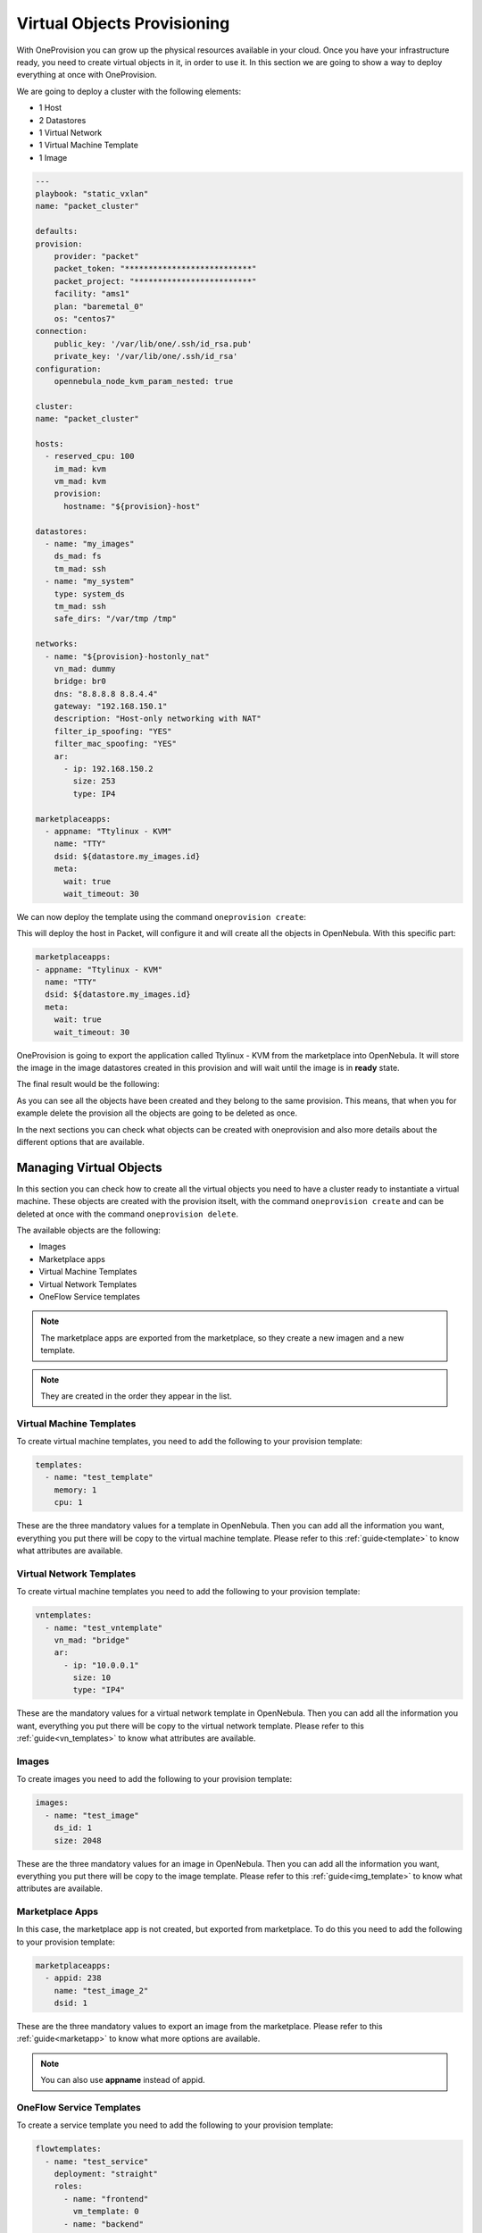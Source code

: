 .. _ddc_virtual:

============================
Virtual Objects Provisioning
============================

With OneProvision you can grow up the physical resources available in your cloud. Once you have your infrastructure ready, you need to create virtual objects
in it, in order to use it. In this section we are going to show a way to deploy everything at once with OneProvision.

We are going to deploy a cluster with the following elements:

- 1 Host
- 2 Datastores
- 1 Virtual Network
- 1 Virtual Machine Template
- 1 Image

.. code::

    ---
    playbook: "static_vxlan"
    name: "packet_cluster"

    defaults:
    provision:
        provider: "packet"
        packet_token: "***************************"
        packet_project: "*************************"
        facility: "ams1"
        plan: "baremetal_0"
        os: "centos7"
    connection:
        public_key: '/var/lib/one/.ssh/id_rsa.pub'
        private_key: '/var/lib/one/.ssh/id_rsa'
    configuration:
        opennebula_node_kvm_param_nested: true

    cluster:
    name: "packet_cluster"

    hosts:
      - reserved_cpu: 100
        im_mad: kvm
        vm_mad: kvm
        provision:
          hostname: "${provision}-host"

    datastores:
      - name: "my_images"
        ds_mad: fs
        tm_mad: ssh
      - name: "my_system"
        type: system_ds
        tm_mad: ssh
        safe_dirs: "/var/tmp /tmp"

    networks:
      - name: "${provision}-hostonly_nat"
        vn_mad: dummy
        bridge: br0
        dns: "8.8.8.8 8.8.4.4"
        gateway: "192.168.150.1"
        description: "Host-only networking with NAT"
        filter_ip_spoofing: "YES"
        filter_mac_spoofing: "YES"
        ar:
          - ip: 192.168.150.2
            size: 253
            type: IP4

    marketplaceapps:
      - appname: "Ttylinux - KVM"
        name: "TTY"
        dsid: ${datastore.my_images.id}
        meta:
          wait: true
          wait_timeout: 30

.. prompt:: bash $ auto

    $ oneprovision validate virtual.yaml && echo OK
    OK

We can now deploy the template using the command ``oneprovision create``:

.. prompt:: bash $ auto

    $ oneprovision create virtual.yaml
    ID: 24959b5c-8eca-4cd8-a3bb-dac36a7b5c1d

This will deploy the host in Packet, will configure it and will create all the objects in OpenNebula. With this specific part:

.. code::

    marketplaceapps:
    - appname: "Ttylinux - KVM"
      name: "TTY"
      dsid: ${datastore.my_images.id}
      meta:
        wait: true
        wait_timeout: 30

OneProvision is going to export the application called Ttylinux - KVM from the marketplace into OpenNebula.
It will store the image in the image datastores created in this provision and will wait until the image is in **ready** state.

The final result would be the following:

.. prompt:: bash $ auto

    $ oneprovision show 18 -x
    <DOCUMENT>
    <ID>18</ID>
    <UID>0</UID>
    <GID>0</GID>
    <UNAME>oneadmin</UNAME>
    <GNAME>oneadmin</GNAME>
    <NAME>testing</NAME>
    <TYPE>103</TYPE>
    <PERMISSIONS>
        <OWNER_U>1</OWNER_U>
        <OWNER_M>1</OWNER_M>
        <OWNER_A>0</OWNER_A>
        <GROUP_U>0</GROUP_U>
        <GROUP_M>0</GROUP_M>
        <GROUP_A>0</GROUP_A>
        <OTHER_U>0</OTHER_U>
        <OTHER_M>0</OTHER_M>
        <OTHER_A>0</OTHER_A>
    </PERMISSIONS>
    <TEMPLATE>
        <BODY><![CDATA[{"name":"testing","description":null,"start_time":1600684065,"state":3,"provider":"packet","provision":{"infrastructure":{"datastores":[{"name":"tf-images","id":128},{"name":"tf-system","id":129}],"networks":[{"name":"tf-hostonly_nat","id":14}],"hosts":[{"name":"provision-cbbe1e477a1bd5e1324ae66bdffc20e28ae0b0b93f10db43","id":"18"}],"clusters":[{"name":"tf","id":114}]},"resource":{"images":[{"id":18,"name":"test_image"}],"templates":[{"id":15,"name":"test_template"}],"vntemplates":[{"id":11,"name":"vntemplate"}],"flowtemplates":[{"id":19,"name":"my_service"}]}}}]]></BODY>
    </TEMPLATE>
    </DOCUMENT>

As you can see all the objects have been created and they belong to the same provision. This means, that when you for example delete the provision
all the objects are going to be deleted as once.

In the next sections you can check what objects can be created with oneprovision and also more details about the different options that are available.

.. _ddc_virtual_objects:

Managing Virtual Objects
========================

In this section you can check how to create all the virtual objects you need to have a cluster ready to instantiate a virtual machine. These objects are
created with the provision itselt, with the command ``oneprovision create`` and can be deleted at once with the command ``oneprovision delete``.

The available objects are the following:

- Images
- Marketplace apps
- Virtual Machine Templates
- Virtual Network Templates
- OneFlow Service templates

.. note:: The marketplace apps are exported from the marketplace, so they create a new imagen and a new template.

.. note:: They are created in the order they appear in the list.

Virtual Machine Templates
-------------------------

To create virtual machine templates, you need to add the following to your provision template:

.. code::

    templates:
      - name: "test_template"
        memory: 1
        cpu: 1

These are the three mandatory values for a template in OpenNebula. Then you can add all the information you want, everything you put there will be copy
to the virtual machine template. Please refer to this :ref:`guide<template>` to know what attributes are available.

Virtual Network Templates
-------------------------

To create virtual machine templates you need to add the following to your provision template:

.. code::

    vntemplates:
      - name: "test_vntemplate"
        vn_mad: "bridge"
        ar:
          - ip: "10.0.0.1"
            size: 10
            type: "IP4"

These are the mandatory values for a virtual network template in OpenNebula. Then you can add all the information you want, everything you put there will be copy
to the virtual network template. Please refer to this :ref:`guide<vn_templates>` to know what attributes are available.

Images
------

To create images you need to add the following to your provision template:

.. code::

    images:
      - name: "test_image"
        ds_id: 1
        size: 2048

These are the three mandatory values for an image in OpenNebula. Then you can add all the information you want, everything you put there will be copy
to the image template. Please refer to this :ref:`guide<img_template>` to know what attributes are available.

Marketplace Apps
----------------

In this case, the marketplace app is not created, but exported from marketplace. To do this you need to add the following to your provision template:

.. code::

    marketplaceapps:
      - appid: 238
        name: "test_image_2"
        dsid: 1

These are the three mandatory values to export an image from the marketplace. Please refer to this :ref:`guide<marketapp>` to know what more options are available.

.. note:: You can also use **appname** instead of appid.

OneFlow Service Templates
-------------------------

To create a service template you need to add the following to your provision template:

.. code::

    flowtemplates:
      - name: "test_service"
        deployment: "straight"
        roles:
          - name: "frontend"
            vm_template: 0
          - name: "backend"
            vm_template: 1

These are the mandatory values for a service template. Please refer to this :ref:`guide<appflow_use_cli>` to know more about OneFlow templates.

.. note:: You can create more than one object at once, just add more elements to the specific list.

.. _ddc_virtual_perms:

Ownership and Permissions
=========================

All the virtual OpenNebula objects are created by oneprovision itself, by default the ownership correspond to the user executing the tool, normally it is oneadmin. In case
you want to change the ownership or permissions you can add the following attributes to the template:

- **uid**: user ID for the object.
- **gid**: groupd ID for the object.
- **uname**: user name for the object.
- **gname**: group name for the object.
- **mode**: permissions in octet format for the object.

For example, if we want to change the user for an specific image, we should add the following:

.. code::

    images:
        - name: "test_image"
          ds_id: 1
          size: 2048
          meta:
            uid: 1

In this example, the image owner after creation finished would be serveradmin, which is the user with ID 1.

This applies to all objects and you can combine the three of them, for example:

.. code::

    images:
        - name: "test_image"
          ds_id: 1
          size: 2048
          meta:
            uid: 1
            gid: 1
            mode: 644

In this example, the image owner would be serveradmin, the group would be users and the permissions would be 644.

You can also use the **uname** and **gname**, for example:

.. code::

    images:
        - name: "test_image"
          ds_id: 1
          size: 2048
          meta:
            uname: user1
            gname: users
            mode: 644

In this example, the image owner would be user1 and the group would be users.

.. _ddc_virtual_wait:

Wait Modes
==========

Some objects take a bit to be ready, concretely images depending on the size. To manage this, you can use the attribute wait, it can have two possible values:

- **false**: just create the objects and continue.
- **true**: create objects and wait until they are successfully imported.

Theses wait modes are also combined with :ref:`run modes <ddc_usage>`. So if the object fails when waiting to it, the tool is going to check waht run mode needs to apply.

For example:

.. code::

    images:
      - name: "test_image"
        ds_id: 1
        size: 2048
        meta:
          wait: false
          mode: 644

In this example, the image would be created and there will not be any wait until it is ready, the program would continue.

The timeout to wait until the resource is ready is also configurable, it can be done adding **wait_timeout** attribute in the object. For example:

.. code::

    images:
      - name: "test_image"
        ds_id: 1
        size: 2048
        meta:
          wait: true
          wait_timeout: 30

In this example, the timeout to wait would be 30 seconds.

.. warning:: Wait attribute is only available for images and marketplace apps.

Using Wait Globally
-------------------

As we have seen, you can set the wait per object in the provision template, but you can also set it globally using the CLI. There are two parameters available:

- **wait-ready**: with this the tool will wait until the resources are ready.
- **wait-timeout timeout**: with this you can set the timeout (default = 60s).

.. note:: The provision template wait and timeout are not overwritten by these parameters in the command, if you set some in the template they are respected.

For example:

.. code::

    $ oneprovision create virtual.yaml --wait-ready --wait-timeout 60

With this command the program will wait for all objects with a timeout of 60 seconds.

.. _ddc_virtual_all:

Referencing Objects
===================

As all these are objects that are created dynamically, there can be some relations between them. For example, we might want to use a new image that is created
in a template that is going to be created too.

The syntax is ``${object.name.attribute}``, the available objects are:

- cluster
- datastore
- host
- image
- network
- template
- vntemplate
- marketplaceapp

There are special keys:

- provision: this will be replaced by the provision name.
- provision_id: this will be replaced by the provision ID.
- index: this is an auto increment index, can be used to auto generated hostnames in hosts.

.. warning:: You can only reference to static names, reference to autogenerated names is not allowed.

For example:

.. code::

    datastores:
      - name: "test_images"
        ds_mad: fs
        tm_mad: ssh
      - name: "test_system"
        type: system_ds
        tm_mad: ssh
        safe_dirs: "/var/tmp /tmp"

    images:
      - name: "test_image"
        ds_id: ${datastore.test_images.id}
        size: 2048

In this example, we create two datastores (system and images) and an image. We want to store the image in the image datastore we just created, so we can
reference it in the following way:

.. code::

    images:
      - name: "test_image"
        ds_id: 1
        size: 2048

    templates:
      - name: "test_template"
        memory: 1
        cpu: 1
        disk:
          - image_id: ${image.test_image.id}

.. warning:: The order of objects creation is the following:

    - Images
    - Marketplace apps
    - Templates
    - VNetTemplates
    - Service templates

Full Example
------------

Here you can check a full provision template example:

.. code::

    name: myprovision
    playbook: default

    # Global defaults:
    defaults:
    provision:
      provider: packet
      packet_token: **************
      packet_project: ************
      facility: ams1
      plan: baremetal_0
      os: centos_7
    connection:
      public_key: '/var/lib/one/.ssh/id_rsa.pub'
      private_key: '/var/lib/one/.ssh/id_rsa'
    configuration:
      opennebula_node_kvm_param_nested: true

    # List of OpenNebula infrastructure objects to deploy with provision/connection/configuration overrides
    cluster:
    name: mycluster

    hosts:
      - reserved_cpu: 100
        im_mad: kvm
        vm_mad: kvm
        provision:
          hostname: "myhost1"
      - reserved_cpu: 100
        im_mad: kvm
        vm_mad: kvm
        provision:
          hostname: "myhost2"
          os: ubuntu18_04
        connection:
          remote_user: ubuntu

    datastores:
      - name: "myprovision-images"
        ds_mad: fs
        tm_mad: ssh
      - name: "myprovision-system"
        type: system_ds
        tm_mad: ssh
        safe_dirs: "/var/tmp /tmp"

    networks:
      - name: "myprovision-hostonly_nat"
        vn_mad: dummy
        bridge: br0
        dns: "8.8.8.8 8.8.4.4"
        gateway: "192.168.150.1"
        description: "Host-only networking with NAT"
        filter_ip_spoofing: "YES"
        filter_mac_spoofing: "YES"
        ar:
          - ip: 192.168.150.2
            size: 253
            type: IP4

    images:
      - name: "test_image"
        ds_id: ${datastore.myprovision-images.id}
        size: 2048
        meta:
          uid: 1
          gid: 100
          mode: 644

    marketplaceapps:
      - appid: 238
        name: "test_image2"
        dsid: ${datastore.myprovision-images.id}
        meta:
          uid: 1
          gid: 100
          mode: 600
          wait: true

    templates:
      - name: "test_template"
        memory: 1
        cpu: 1
        disk:
          - image_id: ${image.test_image.id}
        nic:
          - network_id: ${network.myprovision-hostonly_nat.id}
        meta:
          uid: 1
          gid: 100
          mode: 777

    vntemplates:
      - name: "vntemplate"
        vn_mad: "bridge"
        ar:
          - ip: "10.0.0.1"
            size: 10
            type: "IP4"
        cluster_ids: ${cluster.mycluster.id}

    flowtemplates:
      - name: "my_service"
        deployment: "straight"
        roles:
          - name: "frontend"
            vm_template: ${template.test_template.id}
        meta:
          uid: 1
          gid: 100
